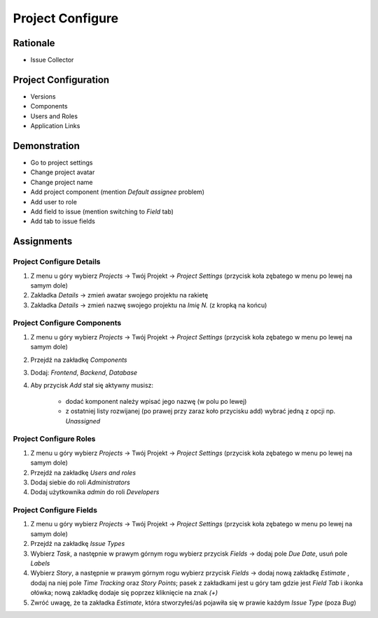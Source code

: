 Project Configure
=================


Rationale
---------
- Issue Collector


Project Configuration
---------------------
- Versions
- Components
- Users and Roles
- Application Links



Demonstration
-------------
* Go to project settings
* Change project avatar
* Change project name
* Add project component (mention `Default assignee` problem)
* Add user to role
* Add field to issue (mention switching to `Field` tab)
* Add tab to issue fields


Assignments
-----------

Project Configure Details
^^^^^^^^^^^^^^^^^^^^^^^^^
#. Z menu u góry wybierz `Projects` -> Twój Projekt -> `Project Settings` (przycisk koła zębatego w menu po lewej na samym dole)
#. Zakładka `Details` -> zmień awatar swojego projektu na rakietę
#. Zakładka `Details` -> zmień nazwę swojego projektu na `Imię N.` (z kropką na końcu)

Project Configure Components
^^^^^^^^^^^^^^^^^^^^^^^^^^^^
#. Z menu u góry wybierz `Projects` -> Twój Projekt -> `Project Settings` (przycisk koła zębatego w menu po lewej na samym dole)
#. Przejdź na zakładkę `Components`
#. Dodaj: `Frontend`, `Backend`, `Database`
#. Aby przycisk `Add` stał się aktywny musisz:

    * dodać komponent należy wpisać jego nazwę (w polu po lewej)
    * z ostatniej listy rozwijanej (po prawej przy zaraz koło przycisku add) wybrać jedną z opcji np. `Unassigned`

Project Configure Roles
^^^^^^^^^^^^^^^^^^^^^^^
#. Z menu u góry wybierz `Projects` -> Twój Projekt -> `Project Settings` (przycisk koła zębatego w menu po lewej na samym dole)
#. Przejdź na zakładkę `Users and roles`
#. Dodaj siebie do roli `Administrators`
#. Dodaj użytkownika `admin` do roli `Developers`

Project Configure Fields
^^^^^^^^^^^^^^^^^^^^^^^^
#. Z menu u góry wybierz `Projects` -> Twój Projekt -> `Project Settings` (przycisk koła zębatego w menu po lewej na samym dole)
#. Przejdź na zakładkę `Issue Types`
#. Wybierz `Task`, a następnie w prawym górnym rogu wybierz przycisk `Fields` -> dodaj pole `Due Date`, usuń pole `Labels`
#. Wybierz `Story`, a następnie w prawym górnym rogu wybierz przycisk `Fields` -> dodaj nową zakładkę `Estimate` , dodaj na niej pole `Time Tracking` oraz `Story Points`; pasek z zakładkami jest u góry tam gdzie jest `Field Tab` i ikonka ołówka; nową zakładkę dodaje się poprzez kliknięcie na znak `(+)`
#. Zwróć uwagę, że ta zakładka `Estimate`, która stworzyłeś/aś pojawiła się w prawie każdym `Issue Type` (poza `Bug`)

